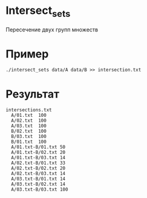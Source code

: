 * Intersect_sets
  Пересечение двух групп множеств

* Пример

  ~./intersect_sets data/A data/B >> intersection.txt~

* Результат

#+BEGIN_SRC 
intersections.txt
  A/01.txt	100
  A/02.txt	100
  A/03.txt	100
  B/02.txt	100
  B/03.txt	100
  B/01.txt	100
  A/01.txt-B/01.txt	50
  A/01.txt-B/02.txt	20
  A/01.txt-B/03.txt	14
  A/02.txt-B/01.txt	33
  A/02.txt-B/02.txt	20
  A/02.txt-B/03.txt	14
  A/03.txt-B/01.txt	14
  A/03.txt-B/02.txt	14
  A/03.txt-B/03.txt	100
#+END_SRC
